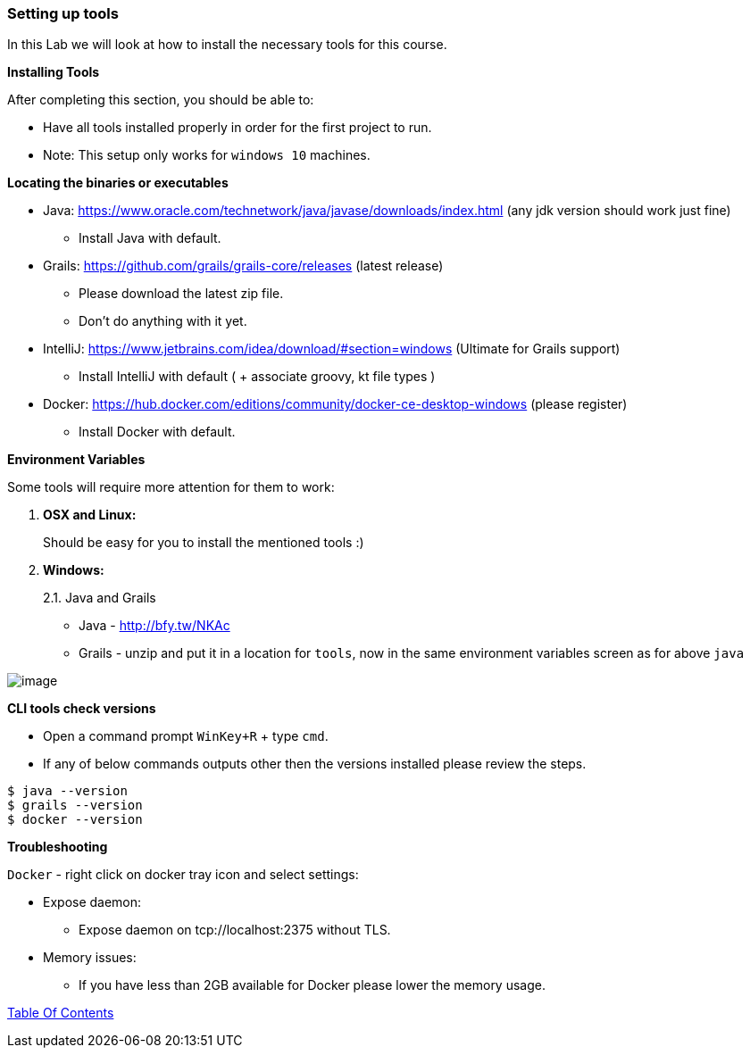 [[setting-up-tools]]
=== Setting up tools

In this Lab we will look at how to install the necessary tools for this course.

*Installing Tools*

After completing this section, you should be able to:

* Have all tools installed properly in order for the first project to run.

* Note: This setup only works for `windows 10` machines.

*Locating the binaries or executables*

* Java: https://www.oracle.com/technetwork/java/javase/downloads/index.html (any jdk version should work just fine)
    ** Install Java with default.
* Grails: https://github.com/grails/grails-core/releases (latest release)
    ** Please download the latest zip file.
    ** Don't do anything with it yet.
* IntelliJ: https://www.jetbrains.com/idea/download/#section=windows (Ultimate for Grails support)
    ** Install IntelliJ with default ( + associate groovy, kt file types )
* Docker: https://hub.docker.com/editions/community/docker-ce-desktop-windows (please register)
    ** Install Docker with default.

*Environment Variables*

Some tools will require more attention for them to work:

1.  *OSX and Linux:*
+
Should be easy for you to install the mentioned tools :)
2.  *Windows:*
+
2.1. Java and Grails

- Java - http://bfy.tw/NKAc
- Grails - unzip and put it in a location for `tools`, now in the same environment variables screen as for above `java`

image::images/grails-env.PNG[image]

*CLI tools check versions*

- Open a command prompt `WinKey+R` + type `cmd`.
- If any of below commands outputs other then the versions installed please review the steps.

[source,shell]
----
$ java --version
$ grails --version
$ docker --version
----

*Troubleshooting*

`Docker` - right click on docker tray icon and select settings:

- Expose daemon:
    ** Expose daemon on tcp://localhost:2375 without TLS.
- Memory issues:
    ** If you have less than 2GB available for Docker please lower the memory usage.

link:0_toc.adoc[Table Of Contents]
